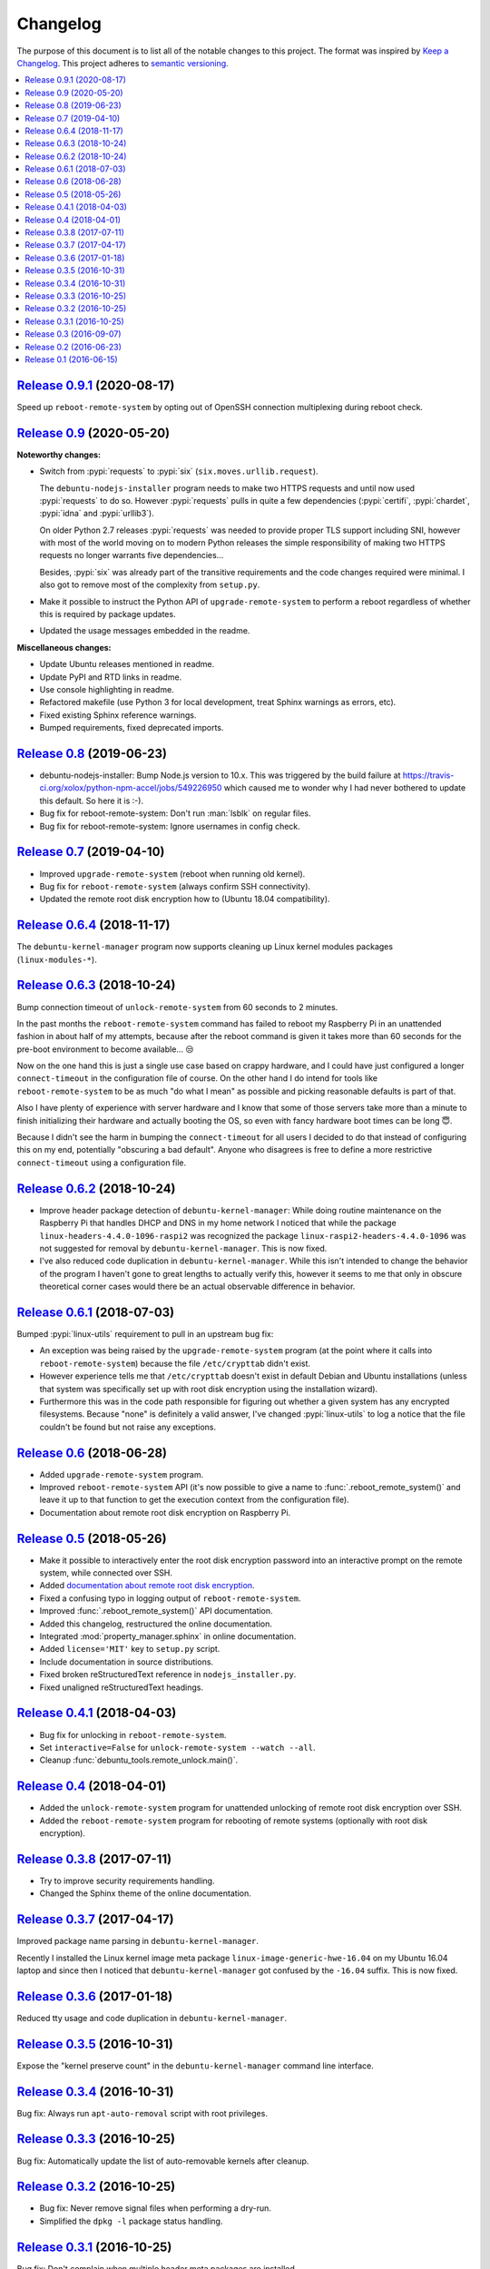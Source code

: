 Changelog
=========

The purpose of this document is to list all of the notable changes to this
project. The format was inspired by `Keep a Changelog`_. This project adheres
to `semantic versioning`_.

.. contents::
   :local:

.. _Keep a Changelog: http://keepachangelog.com/
.. _semantic versioning: http://semver.org/

`Release 0.9.1`_ (2020-08-17)
-----------------------------

Speed up ``reboot-remote-system`` by opting out of OpenSSH connection
multiplexing during reboot check.

.. _Release 0.9.1: https://github.com/xolox/python-debuntu-tools/compare/0.9...0.9.1

`Release 0.9`_ (2020-05-20)
---------------------------

**Noteworthy changes:**

- Switch from :pypi:`requests` to :pypi:`six` (``six.moves.urllib.request``).

  The ``debuntu-nodejs-installer`` program needs to make two HTTPS requests and
  until now used :pypi:`requests` to do so. However :pypi:`requests` pulls in
  quite a few dependencies (:pypi:`certifi`, :pypi:`chardet`, :pypi:`idna` and
  :pypi:`urllib3`).

  On older Python 2.7 releases :pypi:`requests` was needed to provide proper
  TLS support including SNI, however with most of the world moving on to modern
  Python releases the simple responsibility of making two HTTPS requests no
  longer warrants five dependencies...

  Besides, :pypi:`six` was already part of the transitive requirements and the
  code changes required were minimal. I also got to remove most of the
  complexity from ``setup.py``.

- Make it possible to instruct the Python API of ``upgrade-remote-system`` to
  perform a reboot regardless of whether this is required by package updates.

- Updated the usage messages embedded in the readme.

**Miscellaneous changes:**

- Update Ubuntu releases mentioned in readme.
- Update PyPI and RTD links in readme.
- Use console highlighting in readme.
- Refactored makefile (use Python 3 for local development, treat Sphinx
  warnings as errors, etc).
- Fixed existing Sphinx reference warnings.
- Bumped requirements, fixed deprecated imports.

.. _Release 0.9: https://github.com/xolox/python-debuntu-tools/compare/0.8...0.9

`Release 0.8`_ (2019-06-23)
---------------------------

- debuntu-nodejs-installer: Bump Node.js version to 10.x. This was triggered by
  the build failure at https://travis-ci.org/xolox/python-npm-accel/jobs/549226950
  which caused me to wonder why I had never bothered to update this default. So
  here it is :-).

- Bug fix for reboot-remote-system: Don't run :man:`lsblk` on regular files.

- Bug fix for reboot-remote-system: Ignore usernames in config check.

.. _Release 0.8: https://github.com/xolox/python-debuntu-tools/compare/0.7...0.8

`Release 0.7`_ (2019-04-10)
---------------------------

- Improved ``upgrade-remote-system`` (reboot when running old kernel).
- Bug fix for ``reboot-remote-system`` (always confirm SSH connectivity).
- Updated the remote root disk encryption how to (Ubuntu 18.04 compatibility).

.. _Release 0.7: https://github.com/xolox/python-debuntu-tools/compare/0.6.4...0.7

`Release 0.6.4`_ (2018-11-17)
-----------------------------

The ``debuntu-kernel-manager`` program now supports cleaning up Linux kernel
modules packages (``linux-modules-*``).

.. _Release 0.6.4: https://github.com/xolox/python-debuntu-tools/compare/0.6.3...0.6.4

`Release 0.6.3`_ (2018-10-24)
-----------------------------

Bump connection timeout of ``unlock-remote-system`` from 60 seconds to 2 minutes.

In the past months the ``reboot-remote-system`` command has failed to reboot my
Raspberry Pi in an unattended fashion in about half of my attempts, because
after the reboot command is given it takes more than 60 seconds for the
pre-boot environment to become available... 😒

Now on the one hand this is just a single use case based on crappy hardware,
and I could have just configured a longer ``connect-timeout`` in the
configuration file of course. On the other hand I do intend for tools like
``reboot-remote-system`` to be as much "do what I mean" as possible and picking
reasonable defaults is part of that.

Also I have plenty of experience with server hardware and I know that some of
those servers take more than a minute to finish initializing their hardware and
actually booting the OS, so even with fancy hardware boot times can be long 😇.

Because I didn't see the harm in bumping the ``connect-timeout`` for all users
I decided to do that instead of configuring this on my end, potentially
"obscuring a bad default". Anyone who disagrees is free to define a more
restrictive ``connect-timeout`` using a configuration file.

.. _Release 0.6.3: https://github.com/xolox/python-debuntu-tools/compare/0.6.2...0.6.3

`Release 0.6.2`_ (2018-10-24)
-----------------------------

- Improve header package detection of ``debuntu-kernel-manager``: While doing
  routine maintenance on the Raspberry Pi that handles DHCP and DNS in my home
  network I noticed that while the package ``linux-headers-4.4.0-1096-raspi2``
  was recognized the package ``linux-raspi2-headers-4.4.0-1096`` was not
  suggested for removal by ``debuntu-kernel-manager``. This is now fixed.

- I've also reduced code duplication in ``debuntu-kernel-manager``. While this
  isn't intended to change the behavior of the program I haven't gone to great
  lengths to actually verify this, however it seems to me that only in obscure
  theoretical corner cases would there be an actual observable difference in
  behavior.

.. _Release 0.6.2: https://github.com/xolox/python-debuntu-tools/compare/0.6.1...0.6.2

`Release 0.6.1`_ (2018-07-03)
-----------------------------

Bumped :pypi:`linux-utils` requirement to pull in an upstream bug fix:

- An exception was being raised by the ``upgrade-remote-system`` program (at
  the point where it calls into ``reboot-remote-system``) because the file
  ``/etc/crypttab`` didn't exist.

- However experience tells me that ``/etc/crypttab`` doesn't exist in default
  Debian and Ubuntu installations (unless that system was specifically set up
  with root disk encryption using the installation wizard).

- Furthermore this was in the code path responsible for figuring out whether a
  given system has any encrypted filesystems. Because "none" is definitely a
  valid answer, I've changed :pypi:`linux-utils` to log a notice that the file
  couldn't be found but not raise any exceptions.

.. _Release 0.6.1: https://github.com/xolox/python-debuntu-tools/compare/0.6...0.6.1

`Release 0.6`_ (2018-06-28)
---------------------------

- Added ``upgrade-remote-system`` program.
- Improved ``reboot-remote-system`` API (it's now possible to give a name to
  :func:`.reboot_remote_system()` and leave it up to that function to get the
  execution context from the configuration file).
- Documentation about remote root disk encryption on Raspberry Pi.

.. _Release 0.6: https://github.com/xolox/python-debuntu-tools/compare/0.5...0.6

`Release 0.5`_ (2018-05-26)
---------------------------

- Make it possible to interactively enter the root disk encryption password
  into an interactive prompt on the remote system, while connected over SSH.
- Added `documentation about remote root disk encryption
  <https://debuntu-tools.readthedocs.io/en/latest/unlock-remote-system.html>`_.
- Fixed a confusing typo in logging output of ``reboot-remote-system``.
- Improved :func:`.reboot_remote_system()` API documentation.
- Added this changelog, restructured the online documentation.
- Integrated :mod:`property_manager.sphinx` in online documentation.
- Added ``license='MIT'`` key to ``setup.py`` script.
- Include documentation in source distributions.
- Fixed broken reStructuredText reference in ``nodejs_installer.py``.
- Fixed unaligned reStructuredText headings.

.. _Release 0.5: https://github.com/xolox/python-debuntu-tools/compare/0.4.1...0.5

`Release 0.4.1`_ (2018-04-03)
-----------------------------

- Bug fix for unlocking in ``reboot-remote-system``.
- Set ``interactive=False`` for ``unlock-remote-system --watch --all``.
- Cleanup :func:`debuntu_tools.remote_unlock.main()`.

.. _Release 0.4.1: https://github.com/xolox/python-debuntu-tools/compare/0.4...0.4.1

`Release 0.4`_ (2018-04-01)
---------------------------

- Added the ``unlock-remote-system`` program for unattended unlocking of remote
  root disk encryption over SSH.
- Added the ``reboot-remote-system`` program for rebooting of remote systems
  (optionally with root disk encryption).

.. _Release 0.4: https://github.com/xolox/python-debuntu-tools/compare/0.3.8...0.4

`Release 0.3.8`_ (2017-07-11)
-----------------------------

- Try to improve security requirements handling.
- Changed the Sphinx theme of the online documentation.

.. _Release 0.3.8: https://github.com/xolox/python-debuntu-tools/compare/0.3.7...0.3.8

`Release 0.3.7`_ (2017-04-17)
-----------------------------

Improved package name parsing in ``debuntu-kernel-manager``.

Recently I installed the Linux kernel image meta package
``linux-image-generic-hwe-16.04`` on my Ubuntu 16.04 laptop
and since then I noticed that ``debuntu-kernel-manager``
got confused by the ``-16.04`` suffix. This is now fixed.

.. _Release 0.3.7: https://github.com/xolox/python-debuntu-tools/compare/0.3.6...0.3.7

`Release 0.3.6`_ (2017-01-18)
-----------------------------

Reduced tty usage and code duplication in ``debuntu-kernel-manager``.

.. _Release 0.3.6: https://github.com/xolox/python-debuntu-tools/compare/0.3.5...0.3.6

`Release 0.3.5`_ (2016-10-31)
-----------------------------

Expose the "kernel preserve count" in the ``debuntu-kernel-manager`` command line interface.

.. _Release 0.3.5: https://github.com/xolox/python-debuntu-tools/compare/0.3.4...0.3.5

`Release 0.3.4`_ (2016-10-31)
-----------------------------

Bug fix: Always run ``apt-auto-removal`` script with root privileges.

.. _Release 0.3.4: https://github.com/xolox/python-debuntu-tools/compare/0.3.3...0.3.4

`Release 0.3.3`_ (2016-10-25)
-----------------------------

Bug fix: Automatically update the list of auto-removable kernels after cleanup.

.. _Release 0.3.3: https://github.com/xolox/python-debuntu-tools/compare/0.3.2...0.3.3

`Release 0.3.2`_ (2016-10-25)
-----------------------------

- Bug fix: Never remove signal files when performing a dry-run.
- Simplified the ``dpkg -l`` package status handling.

.. _Release 0.3.2: https://github.com/xolox/python-debuntu-tools/compare/0.3.1...0.3.2

`Release 0.3.1`_ (2016-10-25)
-----------------------------

Bug fix: Don't complain when multiple header meta packages are installed.

.. _Release 0.3.1: https://github.com/xolox/python-debuntu-tools/compare/0.3...0.3.1

`Release 0.3`_ (2016-09-07)
---------------------------

Added the ``debuntu-nodejs-installer`` program to install Node.js from the
NodeSource binary repositories.

.. _Release 0.3: https://github.com/xolox/python-debuntu-tools/compare/0.2...0.3

`Release 0.2`_ (2016-06-23)
---------------------------

- Remove the ``/var/run/reboot-required`` file when it seems safe to do so.
- Rename ``s/collector/manager/g`` throughout the package.

.. _Release 0.2: https://github.com/xolox/python-debuntu-tools/compare/0.1...0.2

`Release 0.1`_ (2016-06-15)
---------------------------

The initial release of :pypi:`debuntu-tools` contained only the program
``debuntu-kernel-manager``. Half the value for me in creating this program was
getting to know how Debian and Ubuntu kernel image/header meta packages worked.
My initial goal was to create a safer alternative to ``sudo apt-get autoremove
--purge`` with the ultimate goal of completely automating the cleanup of old
kernel packages.

.. _Release 0.1: https://github.com/xolox/python-debuntu-tools/tree/0.1
